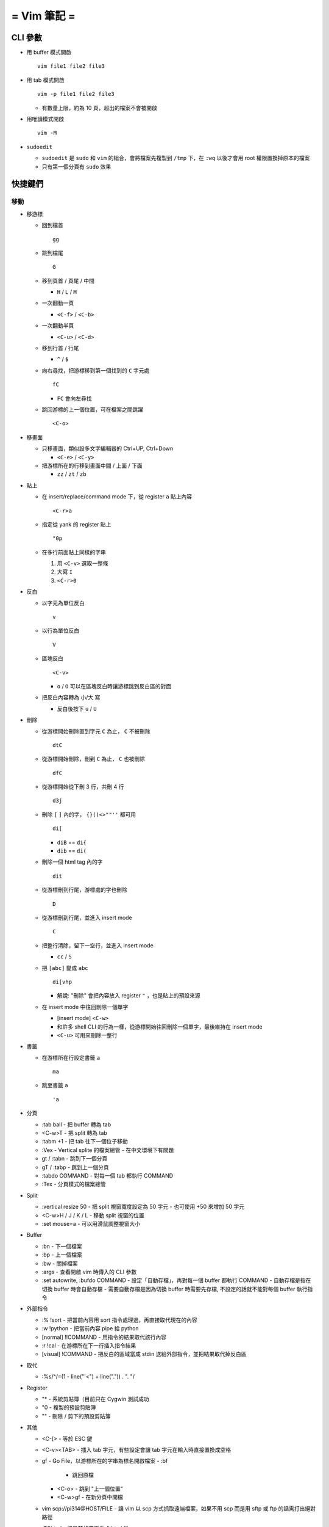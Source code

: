 ============
= Vim 筆記 =
============

CLI 參數
========

- 用 buffer 模式開啟 ::

    vim file1 file2 file3

- 用 tab 模式開啟 ::

    vim -p file1 file2 file3

  - 有數量上限，約為 10 頁，超出的檔案不會被開啟

- 用唯讀模式開啟 ::

    vim -M

- ``sudoedit``

  - ``sudoedit`` 是 ``sudo`` 和 ``vim`` 的組合，會將檔案先複製到 ``/tmp`` 下，在 ``:wq`` 以後才會用 root 權限置換掉原本的檔案

  - 只有第一個分頁有 ``sudo`` 效果

快捷鍵們
========

移動
----

* 移游標

  - 回到檔首 ::

      gg

  - 跳到檔尾 ::

      G

  - 移到頁首 / 頁尾 / 中間

    - ``H`` / ``L`` / ``M``

  - 一次翻動一頁

    - ``<C-f>`` / ``<C-b>``

  - 一次翻動半頁

    - ``<C-u>`` / ``<C-d>``

  - 移到行首 / 行尾

    - ``^`` / ``$``

  - 向右尋找，把游標移到第一個找到的 ``C`` 字元處 ::

      fC

    - ``FC`` 會向左尋找

  - 跳回游標的上一個位置，可在檔案之間跳躍 ::

      <C-o>

* 移畫面

  - 只移畫面，類似設多文字編輯器的 Ctrl+UP, Ctrl+Down

    - ``<C-e>`` / ``<C-y>``

  - 把游標所在的行移到畫面中間 / 上面 / 下面

    - ``zz`` / ``zt`` / ``zb``

* 貼上

  - 在 insert/replace/command mode 下，從 register ``a`` 貼上內容 ::

      <C-r>a

  - 指定從 yank 的 register 貼上 ::

      "0p

  - 在多行前面貼上同樣的字串

    1.  用 ``<C-v>`` 選取一整條

    2.  大寫 ``I``

    3.  ``<C-r>0``

* 反白
  
  - 以字元為單位反白 ::

      v

  - 以行為單位反白 ::

      V

  - 區塊反白 ::

      <C-v>

    - ``o`` / ``O`` 可以在區塊反白時讓游標跳到反白區的對面

  - 把反白內容轉為 小/大 寫

    - 反白後按下 ``u`` / ``U``

* 刪除
  
  - 從游標開始刪除直到字元 ``C`` 為止， ``C`` 不被刪除 ::

      dtC

  - 從游標開始刪除，刪到 ``C`` 為止， ``C`` 也被刪除 ::

      dfC

  - 從游標開始從下刪 3 行，共刪 4 行 ::

      d3j

  - 刪除 ``[`` ``]`` 內的字， ``{}()<>""''`` 都可用 ::

      di[

    - ``diB`` == ``di{``
    - ``dib`` == ``di(``

  - 刪除一個 html tag 內的字 ::

      dit
  
  - 從游標刪到行尾，游標處的字也刪除 ::

      D

  - 從游標刪到行尾，並進入 insert mode ::

      C

  - 把整行清除，留下一空行，並進入 insert mode

    - ``cc`` / ``S``

  - 把 ``[abc]`` 變成 ``abc`` ::

      di[vhp

    - 解說: "刪除" 會把內容放入 register ``"`` ，也是貼上的預設來源

  - 在 insert mode 中往回刪除一個單字

    - [insert mode] ``<C-w>``

    - 和許多 shell CLI 的行為一樣，從游標開始往回刪除一個單字，最後維持在 insert mode

    - ``<C-u>`` 可用來刪除一整行

* 書籤

  - 在游標所在行設定書籤 ``a`` ::

      ma

  - 跳至書籤 ``a`` ::

      'a

- 分頁

  - :tab ball
    - 把 buffer 轉為 tab

  - <C-w>T
    - 把 split 轉為 tab

  - :tabm +1
    - 把 tab 往下一個位子移動

  - :Vex
    - Vertical splite 的檔案總管
    - 在中文環境下有問題

  - gt / :tabn
    - 跳到下一個分頁

  - gT / :tabp
    - 跳到上一個分頁

  - :tabdo COMMAND
    - 對每一個 tab 都執行 COMMAND

  - :Tex
    - 分頁模式的檔案總管

- Split

  - :vertical resize 50
    - 把 split 視窗寬度設定為 50 字元
    - 也可使用 +50 來增加 50 字元

  - <C-w>H / J / K / L
    - 移動 split 視窗的位置

  - :set mouse=a
    - 可以用滑鼠調整視窗大小

- Buffer

  - :bn
    - 下一個檔案

  - :bp
    - 上一個檔案

  - :bw
    - 關掉檔案

  - :args
    - 查看開啟 vim 時傳入的 CLI 參數

  - :set autowrite, :bufdo COMMAND
    - 設定「自動存檔」，再對每一個 buffer 都執行 COMMAND
    - 自動存檔是指在切換 buffer 時會自動存檔
    - 需要自動存檔是因為切換 buffer 時需要先存檔, 不設定的話就不能對每個 buffer 執行指令

- 外部指令

  - :% !sort
    - 把當前內容用 sort 指令處理過，再直接取代現在的內容

  - :w !python
    - 把當前內容 pipe 給 python

  - [normal] !!COMMAND
    - 用指令的結果取代該行內容

  - :r !cal
    - 在游標所在下一行插入指令結果

  - [visual] !COMMAND
    - 把反白的區域當成 stdin 送給外部指令，並把結果取代掉反白區

- 取代

  - :%s/^/\=(1 - line("'<") + line(".")) . "\. "/

- Register

  - "*
    - 系統剪貼簿（目前只在 Cygwin 測試成功

  - "0
    - 複製的預設剪貼簿

  - ""
    - 刪除 / 剪下的預設剪貼簿

- 其他

  - <C-[>
    - 等於 ESC 鍵

  - <C-v><TAB>
    - 插入 tab 字元，有些設定會讓 tab 字元在輸入時直接置換成空格

  - gf
    - Go File，以游標所在的字串為標名開啟檔案
    - :bf
      - 跳回原檔

    - <C-o>
      - 跳到 "上一個位置"

    - <C-w>gf
      - 在新分頁中開檔

  - vim scp://pi314@HOST/FILE
    - 讓 vim 以 scp 方式抓取遠端檔案，如果不用 scp 而是用 sftp 或 ftp 的話需打出絕對路徑

  - :TOhtml
    - 把目前的畫面做成 html file

  - "ayy
    - 把該行複製進 "a register 中

  - :noh
    - 把本次搜尋的上色清除，但 search pattern 仍存在，故按下 n 還是可以繼續搜尋

  - vim 的 regex
    - () 如果不 escape，就視為普通的括號
    - [] 需要 escape 才會是普通的括號
    - \<abc\> 可以只比對到 abc 單字，不會 match aabcc 中間的 abc
      - 是 [normal] # 預設的行為

  - 移除檔首的 BOM
    - :set nobomb

  - [insert][replace] <C-o>
    - 暫時回到 normal mode，按一個按鍵後即回到 insert mode

  - :set

    - 列出一些設定

    - :set ff=unix
      - 修改檔案格式為 unix

  - :retab
    - 把檔案中的 tab 都置換成適合長度的 space

  - :nnoremap k gk
    - 在太長斷行的字串上垂直移動

- 特殊設定

  - 對每個檔案套用不同的縮排寬度
    - autocmd FileType html serlocal shiftwidth=2 tabstop=2
    - autocmd FileType make setlocal noexpandtab
